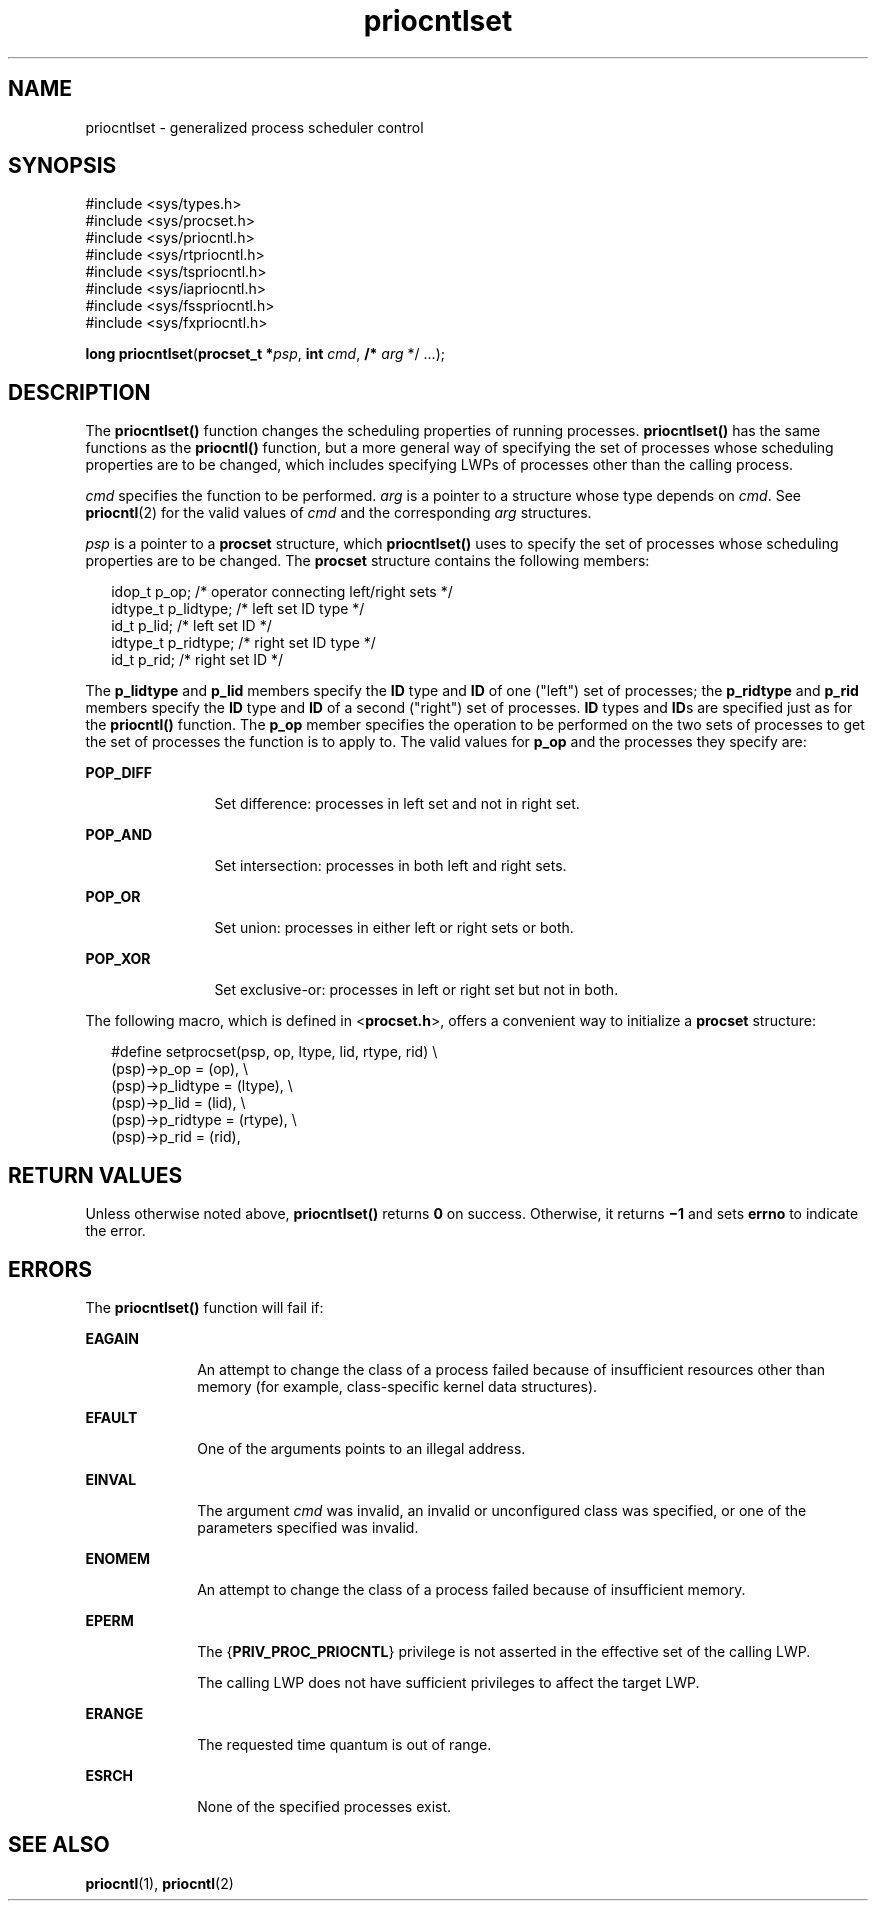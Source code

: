 '\" te
.\" Copyright (c) 2008, 2011, Oracle and/or its affiliates. All rights reserved.
.\" Copyright 1989 AT&T
.TH priocntlset 2 "10 Feb 2011" "SunOS 5.11" "System Calls"
.SH NAME
priocntlset \- generalized process scheduler control
.SH SYNOPSIS
.LP
.nf
#include <sys/types.h>
#include <sys/procset.h>
#include <sys/priocntl.h>
#include <sys/rtpriocntl.h>
#include <sys/tspriocntl.h>
#include <sys/iapriocntl.h>
#include <sys/fsspriocntl.h>
#include <sys/fxpriocntl.h>

\fBlong\fR \fBpriocntlset\fR(\fBprocset_t *\fR\fIpsp\fR, \fBint\fR \fIcmd\fR, \fB/*\fR \fIarg\fR */ ...);
.fi

.SH DESCRIPTION
.sp
.LP
The \fBpriocntlset()\fR function changes the scheduling properties of running processes. \fBpriocntlset()\fR has the same functions as the \fBpriocntl()\fR function, but a more general way of specifying the set of processes whose scheduling properties are to be changed, which includes specifying LWPs of processes other than the calling process.
.sp
.LP
\fIcmd\fR specifies the function to be performed. \fIarg\fR is a pointer to a structure whose type depends on \fIcmd\fR. See \fBpriocntl\fR(2) for the valid values of \fIcmd\fR and the corresponding \fIarg\fR structures.
.sp
.LP
\fIpsp\fR is a pointer to a \fBprocset\fR structure, which \fBpriocntlset()\fR uses to specify the set of processes whose scheduling properties are to be changed. The \fBprocset\fR structure contains the following members:
.sp
.in +2
.nf
idop_t    p_op;        /* operator connecting left/right sets */
idtype_t  p_lidtype;   /* left set ID type */
id_t      p_lid;       /* left set ID */
idtype_t  p_ridtype;   /* right set ID type */
id_t      p_rid;       /* right set ID */
.fi
.in -2

.sp
.LP
The \fBp_lidtype\fR and \fBp_lid\fR members specify the \fBID\fR type and \fBID\fR of one ("left") set of processes; the \fBp_ridtype\fR and \fBp_rid\fR members specify the \fBID\fR type and \fBID\fR of a second ("right") set of processes. \fBID\fR types and \fBID\fRs are specified just as for the \fBpriocntl()\fR function. The \fBp_op\fR member specifies the operation to be performed on the two sets of processes to get the set of processes the function is to apply to. The valid values for \fBp_op\fR and the processes they specify are:
.sp
.ne 2
.mk
.na
\fB\fBPOP_DIFF\fR\fR
.ad
.RS 12n
.rt  
Set difference: processes in left set and not in right set.
.RE

.sp
.ne 2
.mk
.na
\fB\fBPOP_AND\fR\fR
.ad
.RS 12n
.rt  
Set intersection: processes in both left and right sets.
.RE

.sp
.ne 2
.mk
.na
\fB\fBPOP_OR\fR\fR
.ad
.RS 12n
.rt  
Set union: processes in either left or right sets or both.
.RE

.sp
.ne 2
.mk
.na
\fB\fBPOP_XOR\fR\fR
.ad
.RS 12n
.rt  
Set exclusive-or: processes in left or right set but not in both.
.RE

.sp
.LP
The following macro, which is defined in <\fBprocset.h\fR>, offers a convenient way to initialize a \fBprocset\fR structure:
.sp
.in +2
.nf
#define  setprocset(psp, op, ltype, lid, rtype, rid) \e
(psp)->p_op       = (op), \e
(psp)->p_lidtype  = (ltype), \e
(psp)->p_lid      = (lid), \e
(psp)->p_ridtype  = (rtype), \e
(psp)->p_rid      = (rid),
.fi
.in -2

.SH RETURN VALUES
.sp
.LP
Unless otherwise noted above, \fBpriocntlset()\fR returns \fB0\fR on success. Otherwise, it returns \fB\(mi1\fR and sets \fBerrno\fR to indicate the error.
.SH ERRORS
.sp
.LP
The \fBpriocntlset()\fR function will fail if:
.sp
.ne 2
.mk
.na
\fB\fBEAGAIN\fR\fR
.ad
.RS 10n
.rt  
An attempt to change the class of a process failed because of insufficient resources other than memory (for example, class-specific kernel data structures).
.RE

.sp
.ne 2
.mk
.na
\fB\fBEFAULT\fR\fR
.ad
.RS 10n
.rt  
One of the arguments points to an illegal address.
.RE

.sp
.ne 2
.mk
.na
\fB\fBEINVAL\fR\fR
.ad
.RS 10n
.rt  
The argument \fIcmd\fR was invalid, an invalid or unconfigured class was specified, or one of the parameters specified was invalid.
.RE

.sp
.ne 2
.mk
.na
\fB\fBENOMEM\fR\fR
.ad
.RS 10n
.rt  
An attempt to change the class of a process failed because of insufficient memory.
.RE

.sp
.ne 2
.mk
.na
\fB\fBEPERM\fR\fR
.ad
.RS 10n
.rt  
The {\fBPRIV_PROC_PRIOCNTL\fR} privilege is not asserted in the effective set of the calling LWP.
.sp
The calling LWP does not have sufficient privileges to affect the target LWP.
.RE

.sp
.ne 2
.mk
.na
\fB\fBERANGE\fR\fR
.ad
.RS 10n
.rt  
The requested time quantum is out of range.
.RE

.sp
.ne 2
.mk
.na
\fB\fBESRCH\fR\fR
.ad
.RS 10n
.rt  
None of the specified processes exist.
.RE

.SH SEE ALSO
.sp
.LP
\fBpriocntl\fR(1), \fBpriocntl\fR(2)
